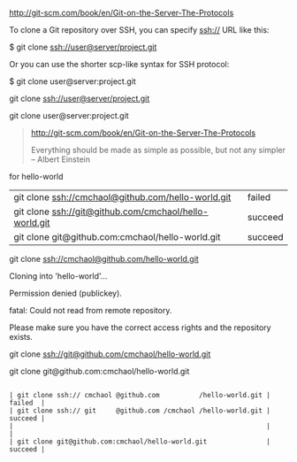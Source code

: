 [[http://git-scm.com/book/en/Git-on-the-Server-The-Protocols]]


To clone a Git repository over SSH, you can specify ssh:// URL like this:

$ git clone ssh://user@server/project.git

Or you can use the shorter scp-like syntax for SSH protocol:

$ git clone user@server:project.git


git clone ssh://user@server/project.git

git clone user@server:project.git

#+BEGIN_QUOTE


[[http://git-scm.com/book/en/Git-on-the-Server-The-Protocols]]


Everything should be made as simple as possible,
but not any simpler -- Albert Einstein
#+END_QUOTE



for hello-world

| git clone ssh://cmchaol@github.com/hello-world.git     | failed  |
| git clone ssh://git@github.com/cmchaol/hello-world.git | succeed |
| git clone git@github.com:cmchaol/hello-world.git       | succeed |

git clone ssh://cmchaol@github.com/hello-world.git

Cloning into 'hello-world'...

Permission denied (publickey).

fatal: Could not read from remote repository.

Please make sure you have the correct access rights and the repository exists.



git clone ssh://git@github.com/cmchaol/hello-world.git

git clone git@github.com:cmchaol/hello-world.git


#+BEGIN_EXAMPLE

| git clone ssh:// cmchaol @github.com          /hello-world.git | failed  |
| git clone ssh:// git     @github.com /cmchaol /hello-world.git | succeed |
|                                                                |         |
| git clone git@github.com:cmchaol/hello-world.git               | succeed |

#+END_EXAMPLE
